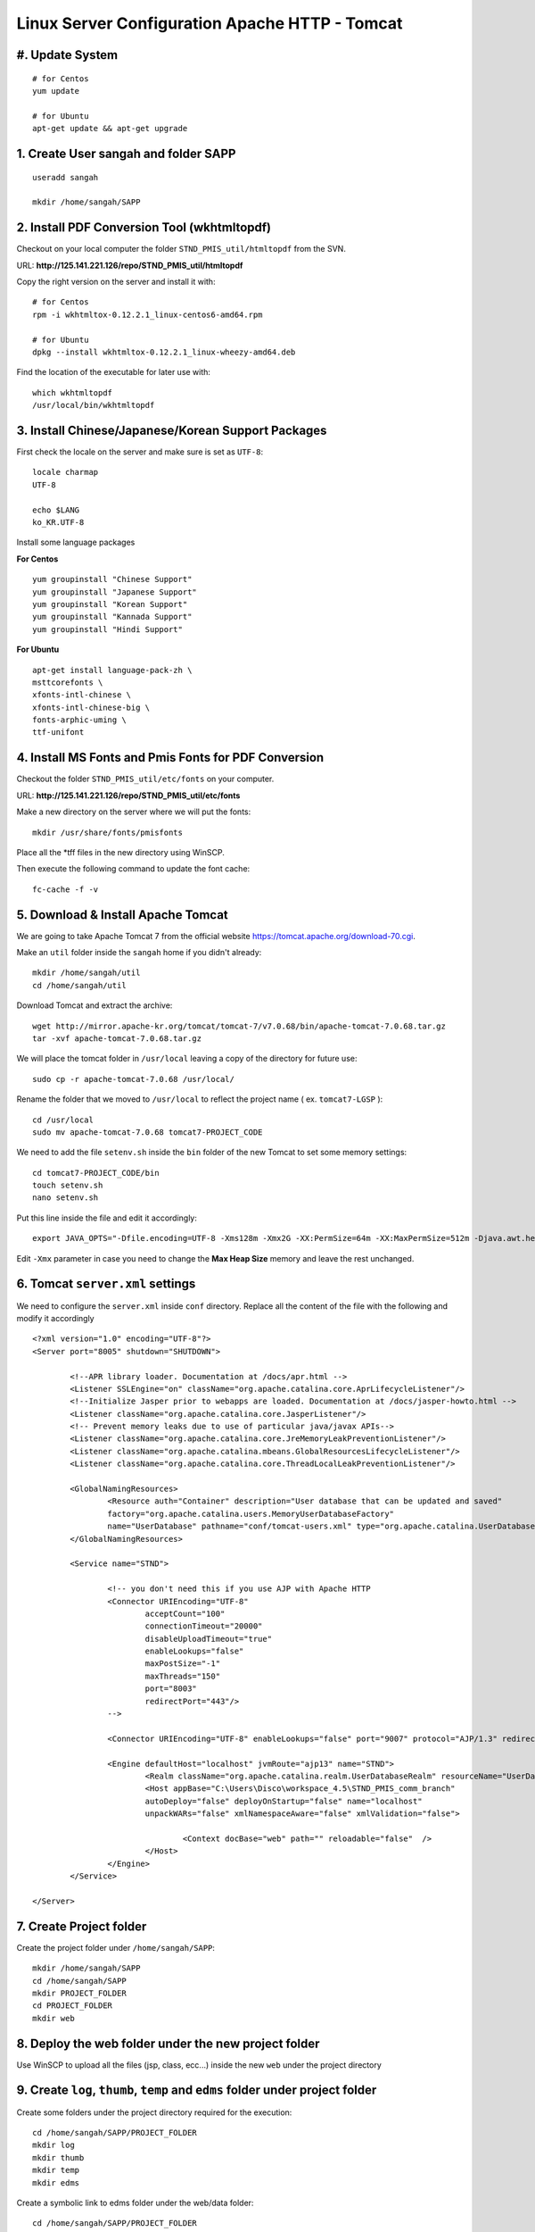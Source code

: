 .. highlight:: bash

.. _tomcat-apache-new-server-settings:

.. sectionauthor:: Emanuele Disco <emanuele.disco@sangah.com>

=================================================
Linux Server Configuration Apache HTTP - Tomcat
=================================================

#. Update System
-----------------------

::

	# for Centos
	yum update
	
	# for Ubuntu
	apt-get update && apt-get upgrade

1. Create User sangah and folder SAPP
-----------------------------------------

::

	useradd sangah

	mkdir /home/sangah/SAPP


2. Install PDF Conversion Tool (wkhtmltopdf)
----------------------------------------------

Checkout on your local computer the folder ``STND_PMIS_util/htmltopdf`` from the SVN.

URL: **http://125.141.221.126/repo/STND_PMIS_util/htmltopdf**

Copy the right version on the server and install it with::

	# for Centos
	rpm -i wkhtmltox-0.12.2.1_linux-centos6-amd64.rpm
	
	# for Ubuntu
	dpkg --install wkhtmltox-0.12.2.1_linux-wheezy-amd64.deb

Find the location of the executable for later use with::

	which wkhtmltopdf
	/usr/local/bin/wkhtmltopdf
	


3. Install Chinese/Japanese/Korean Support Packages
-----------------------------------------------------

First check the locale on the server and make sure is set as ``UTF-8``::

	locale charmap
	UTF-8

	echo $LANG
	ko_KR.UTF-8

Install some language packages

**For Centos**

::

	yum groupinstall "Chinese Support"
	yum groupinstall "Japanese Support"
	yum groupinstall "Korean Support"
	yum groupinstall "Kannada Support"
	yum groupinstall "Hindi Support"

**For Ubuntu**

::

	apt-get install language-pack-zh \
	msttcorefonts \
	xfonts-intl-chinese \
	xfonts-intl-chinese-big \
	fonts-arphic-uming \
	ttf-unifont



4. Install MS Fonts and Pmis Fonts for PDF Conversion
-------------------------------------------------------

Checkout the folder ``STND_PMIS_util/etc/fonts`` on your computer.

URL: **http://125.141.221.126/repo/STND_PMIS_util/etc/fonts**

Make a new directory on the server where we will put the fonts::

	mkdir /usr/share/fonts/pmisfonts

Place all the \*tff files in the new directory using WinSCP. 

Then execute the following command to update the font cache::

	fc-cache -f -v



5. Download & Install Apache Tomcat
----------------------------------------

We are going to take Apache Tomcat 7 
from the official website https://tomcat.apache.org/download-70.cgi.

Make an ``util`` folder inside the ``sangah`` home if you didn't already::

	mkdir /home/sangah/util
	cd /home/sangah/util

Download Tomcat and extract the archive::

	wget http://mirror.apache-kr.org/tomcat/tomcat-7/v7.0.68/bin/apache-tomcat-7.0.68.tar.gz
	tar -xvf apache-tomcat-7.0.68.tar.gz
	
We will place the tomcat folder in ``/usr/local`` leaving a copy of the directory for future use::

	sudo cp -r apache-tomcat-7.0.68 /usr/local/
	
Rename the folder that we moved to ``/usr/local`` to reflect the project name ( ex. ``tomcat7-LGSP`` )::

	cd /usr/local
	sudo mv apache-tomcat-7.0.68 tomcat7-PROJECT_CODE

We need to add the file ``setenv.sh`` inside the ``bin`` folder of the new Tomcat to set some memory settings::

	cd tomcat7-PROJECT_CODE/bin
	touch setenv.sh
	nano setenv.sh
	
Put this line inside the file and edit it accordingly::

	export JAVA_OPTS="-Dfile.encoding=UTF-8 -Xms128m -Xmx2G -XX:PermSize=64m -XX:MaxPermSize=512m -Djava.awt.headless=true -Xloggc:$CATALINA_BASE/logs/gc.log -XX:+PrintGCDetails -XX:+PrintGCDateStamps -XX:+PrintGCTimeStamps"

Edit ``-Xmx`` parameter in case you need to change the **Max Heap Size** memory and leave the rest unchanged.



6. Tomcat ``server.xml`` settings
------------------------------------

We need to configure the ``server.xml`` inside ``conf`` directory. 
Replace all the content of the file with the following and modify it accordingly

::
	
	<?xml version="1.0" encoding="UTF-8"?>
	<Server port="8005" shutdown="SHUTDOWN">

		<!--APR library loader. Documentation at /docs/apr.html -->
		<Listener SSLEngine="on" className="org.apache.catalina.core.AprLifecycleListener"/>
		<!--Initialize Jasper prior to webapps are loaded. Documentation at /docs/jasper-howto.html -->
		<Listener className="org.apache.catalina.core.JasperListener"/>
		<!-- Prevent memory leaks due to use of particular java/javax APIs-->
		<Listener className="org.apache.catalina.core.JreMemoryLeakPreventionListener"/>
		<Listener className="org.apache.catalina.mbeans.GlobalResourcesLifecycleListener"/>
		<Listener className="org.apache.catalina.core.ThreadLocalLeakPreventionListener"/>

		<GlobalNamingResources>
			<Resource auth="Container" description="User database that can be updated and saved" 
			factory="org.apache.catalina.users.MemoryUserDatabaseFactory" 
			name="UserDatabase" pathname="conf/tomcat-users.xml" type="org.apache.catalina.UserDatabase"/>
		</GlobalNamingResources>

		<Service name="STND">
			
			<!-- you don't need this if you use AJP with Apache HTTP
			<Connector URIEncoding="UTF-8" 
				acceptCount="100" 
				connectionTimeout="20000" 
				disableUploadTimeout="true" 
				enableLookups="false" 
				maxPostSize="-1" 
				maxThreads="150" 
				port="8003" 
				redirectPort="443"/>
			-->
				
			<Connector URIEncoding="UTF-8" enableLookups="false" port="9007" protocol="AJP/1.3" redirectPort="443"/>

			<Engine defaultHost="localhost" jvmRoute="ajp13" name="STND">
				<Realm className="org.apache.catalina.realm.UserDatabaseRealm" resourceName="UserDatabase"/>
				<Host appBase="C:\Users\Disco\workspace_4.5\STND_PMIS_comm_branch" 
				autoDeploy="false" deployOnStartup="false" name="localhost" 
				unpackWARs="false" xmlNamespaceAware="false" xmlValidation="false">
					
					<Context docBase="web" path="" reloadable="false"  />
				</Host>
			</Engine>
		</Service>

	</Server>



7. Create Project folder
-----------------------------

Create the project folder under ``/home/sangah/SAPP``::

	mkdir /home/sangah/SAPP
	cd /home/sangah/SAPP
	mkdir PROJECT_FOLDER
	cd PROJECT_FOLDER
	mkdir web



8. Deploy the web folder under the new project folder
-------------------------------------------------------

Use WinSCP to upload all the files (jsp, class, ecc...) 
inside the new ``web`` under the project directory



9. Create ``log``, ``thumb``, ``temp`` and ``edms`` folder under project folder
---------------------------------------------------------------------------------

Create some folders under the project directory required for the execution::

	cd /home/sangah/SAPP/PROJECT_FOLDER
	mkdir log
	mkdir thumb
	mkdir temp
	mkdir edms
	
Create a symbolic link to edms folder under the web/data folder::

	cd /home/sangah/SAPP/PROJECT_FOLDER
	cd web/data
	ln -s /home/sangah/SAPP/PROJECT_FOLDER/edms .

10. Create ``/home/sangah/SAPP/util/pdf`` and create a symbolic link for wkhtmltopdf
-----------------------------------------------------------------------------------------------------

Make sure the executable exists::

	ls -l /usr/local/bin/wkhtmltopdf

This is not required but for convenience make a symbolic link to the wkhtmltopdf executable
inside our SAPP folder::

	cd /home/sangah/SAPP
	mkdir util
	cd util
	mkdir pdf
	cd pdf
	ln -s /usr/local/bin/wkhtmltopdf .

.. note:: Remember to set the property ``coverter.htmltopdf`` later in with the correct path.



11. Deploy ``struts.properties``, ``log4j.properties`` and ``system_config_ko.properties``
-------------------------------------------------------------------------------------------

Using WinSCP upload the following files inside the project folder ``~/WEB-INF/classes``:

- struts.properties
	Struts configuration file
	
- log4j.properties
	Log4j Logging configuration file

- system_config_ko.properties
	System configuration file



12. Configure system_config_ko.properties
---------------------------------------------

Good time for editing ``system_config_ko.properties``

- fix all the path to the web folder
- fix all the url & domain
- fix the temporary folder
- fix the thumbnail folder
- fix the path to the pdf converter
- fix db instance
- fix login page
- fix email service
- ecc...



13. Download mod_jk (Tomcat Connector for Apache HTTP)
--------------------------------------------------------

Before starting you should know the location of the apache configuration folder. 
Usually it should be ``/etc/httpd`` for Centos or ``/etc/apache2`` for Ubuntu server.

Check if the server has already mod_jk installed::

	# for Ubuntu
	ls /usr/lib/apache2/modules/mod_jk.so
	
	# for Centos
	ls /usr/lib64/httpd/modules/mod_jk.so
	
If the module is already present just skip to the configuration;
you do NOT need to install the connector again if is already present.

Install dependencies for compiling the connector, 
we need the Apache Development libraries and gcc*::

	# for Centos
	yum install httpd-devel
	yum install gcc*

	# for Ubuntu
	apt-get install apache2-dev gcc*
	
Download the tomcat connector from here http://archive.apache.org/dist/tomcat/tomcat-connectors/jk/

::

	wget http://archive.apache.org/dist/tomcat/tomcat-connectors/jk/tomcat-connectors-1.2.41-src.tar.gz
	tar -xvf tomcat-connectors-1.2.41-src.tar.gz	



14. Compile and install mod_jk
----------------------------------

Make sure you have apxs with::

	ls /usr/bin/apxs
	
Compile and install::

	cd tomcat-connectors-1.2.41-src
	cd native
	./configure --with-apxs=/usr/bin/apxs
	make
	sudo make install


Check that the module has been placed in the modules folder of apache.

::
	
	# for Ubuntu
	ls /usr/lib/apache2/modules/mod_jk.so
	
	# for Centos
	ls /usr/lib64/httpd/modules/mod_jk.so
	
	

15. Load module mod_jk for Apache HTTP
---------------------------------------

We need to tell apache about the new module or he will not load it.

In a Centos server do the following::

	cd /etc/httpd/cond.d
	touch jk.conf
	nano jk.conf
	
Place the following content inside the file jk.conf::

	LoadModule jk_module modules/mod_jk.so
	<IfModule jk_module>
		JkWorkersFile    conf/workers.properties
		JkLogFile        logs/mod_jk.log
		JkLogLevel       info
	</IfModule>

Create a file ``workers.properties`` inside the conf directory where you will need to put the 
AJP configuration::

	worker.list=worker1
	
	worker.worker1.port=8010
	worker.worker1.host=localhost
	worker.worker1.type=ajp13


16. Create a conf file for the project under the folder ``conf.d`` of Apache
---------------------------------------------------------------------------

From the apache folder create a new configuration file for the project inside the ``conf.d`` folder::

	cd conf.d
	touch project.conf
	
Place into the file the VirtualHost settings similar to the following:

:ref:`apache-pmis-conf-example`

.. important::
 To make all of this working inside the ``httpd.conf`` there should be a line like this::

	Include conf.d/*.conf


17. Change permission of /home/sangah to 755
----------------------------------------------

Make sure every users can access the web directory or you will get an access denied.

Change the permissions to 755 for the folders until the ``web`` if necessary.


--------------------


18. [Centos] Change Enforcement on SAPP folder
--------------------------------------------------

**This step is only for Centos server!**

SELinux Enforcement is a problem for web application 
and to prevent a Permission Denied error we need to fix it.

::

	# install dependencies
	yum install policycoreutils-python
	
	# disable enforcement for SAPP folder
	semanage fcontext -a -t public_content_t '/home/sangah/SAPP(/.*)?'
	
	# update permissions
	restorecon -R /home/sangah/SAPP
	
We just told to Centos that the ``SAPP`` folder is a directory that contains web content
and so the enforcement will be disabled for this directory and all the subdirectories.


-----------------------


[Extra] Install Nginx File Upload Server
-----------------------------------------------

:ref:`nginx-file-upload-handler`



[Extra] Install Apache Tomcat Load Balancer
---------------------------------------------------

:ref:`load_balancer_howto`



[Extra] Install HTML builder & loader (PhantomJS)
---------------------------------------------------

*TODO*


.. seealso:: Other resources:

	- :ref:`apache-pmis-conf-example`
	- :ref:`system-properties`
	- :ref:`howto-oracledb-user-import&export`
	- :ref:`oracle-tablespace-schema-howto`
	- :ref:`oracle-install-centos`
